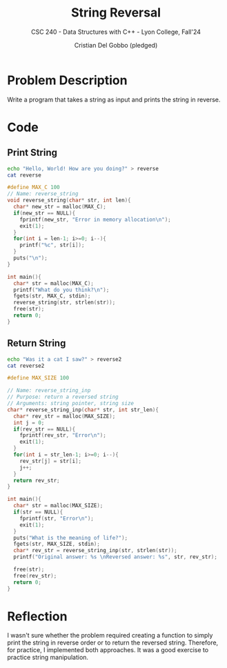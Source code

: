 #+TITLE: String Reversal
#+AUTHOR: Cristian Del Gobbo (pledged)
#+SUBTITLE: CSC 240 - Data Structures with C++ - Lyon College, Fall'24
#+STARTUP: overview hideblocks indent
#+PROPERTY: header-args:C :main yes :includes <stdio.h> <stdlib.h> <string.h> <time.h> <stdbool.h> :results output :noweb yes

* Problem Description
Write a program that takes a string as input and prints the string in reverse.
* Code
** Print String
#+begin_src bash :results output
  echo "Hello, World! How are you doing?" > reverse
  cat reverse
#+end_src

#+RESULTS:
: Hello, World! How are you doing?

#+begin_src C :cmdline < reverse :tangle rev_string.c
  #define MAX_C 100
  // Name: reverse_string
  void reverse_string(char* str, int len){
    char* new_str = malloc(MAX_C);
    if(new_str == NULL){
      fprintf(new_str, "Error in memory allocation\n");
      exit(1);
    }
    for(int i = len-1; i>=0; i--){
      printf("%c", str[i]);
    }
    puts("\n");
  } 

  int main(){
    char* str = malloc(MAX_C);
    printf("What do you think?\n");
    fgets(str, MAX_C, stdin);
    reverse_string(str, strlen(str));
    free(str);
    return 0;
  }
      #+end_src

#+RESULTS:
: What do you think?
: 
: ?gniod uoy era woH !dlroW ,olleH
** Return String
#+begin_src bash
echo "Was it a cat I saw?" > reverse2
cat reverse2
#+end_src

#+RESULTS:
: Was it a cat I saw?

#+begin_src C :cmdline < reverse2
  #define MAX_SIZE 100

  // Name: reverse_string_inp
  // Purpose: return a reversed string
  // Arguments: string pointer, string size
  char* reverse_string_inp(char* str, int str_len){
    char* rev_str = malloc(MAX_SIZE);
    int j = 0;
    if(rev_str == NULL){
      fprintf(rev_str, "Error\n");
      exit(1);
    }
    for(int i = str_len-1; i>=0; i--){
      rev_str[j] = str[i];
      j++;
    }
    return rev_str;
  }

  int main(){
    char* str = malloc(MAX_SIZE);
    if(str == NULL){
      fprintf(str, "Error\n");
      exit(1);
    }
    puts("What is the meaning of life?");
    fgets(str, MAX_SIZE, stdin);
    char* rev_str = reverse_string_inp(str, strlen(str));
    printf("Original answer: %s \nReversed answer: %s", str, rev_str);

    free(str);
    free(rev_str);
    return 0;
  }
#+end_src

#+RESULTS:
: What is the meaning of life?
: Original answer: Was it a cat I saw?
:  
: Reversed answer: 
: ?was I tac a ti saW

* Reflection
I wasn't sure whether the problem required creating a function to simply print 
the string in reverse order or to return the reversed string. Therefore, for 
practice, I implemented both approaches. It was a good exercise to practice 
string manipulation.

